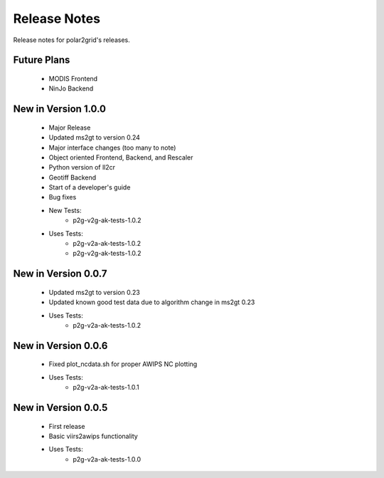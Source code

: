 Release Notes
=============

Release notes for polar2grid's releases.

Future Plans
------------

 - MODIS Frontend
 - NinJo Backend

New in Version 1.0.0
--------------------

 - Major Release
 - Updated ms2gt to version 0.24
 - Major interface changes (too many to note)
 - Object oriented Frontend, Backend, and Rescaler
 - Python version of ll2cr
 - Geotiff Backend
 - Start of a developer's guide
 - Bug fixes
 - New Tests:
    * p2g-v2g-ak-tests-1.0.2
 - Uses Tests:
    * p2g-v2a-ak-tests-1.0.2
    * p2g-v2g-ak-tests-1.0.2

New in Version 0.0.7
--------------------

 - Updated ms2gt to version 0.23
 - Updated known good test data due to algorithm change in ms2gt 0.23
 - Uses Tests:
    * p2g-v2a-ak-tests-1.0.2

New in Version 0.0.6
--------------------

 - Fixed plot_ncdata.sh for proper AWIPS NC plotting
 - Uses Tests:
    * p2g-v2a-ak-tests-1.0.1

New in Version 0.0.5
--------------------

 - First release
 - Basic viirs2awips functionality
 - Uses Tests:
    * p2g-v2a-ak-tests-1.0.0

